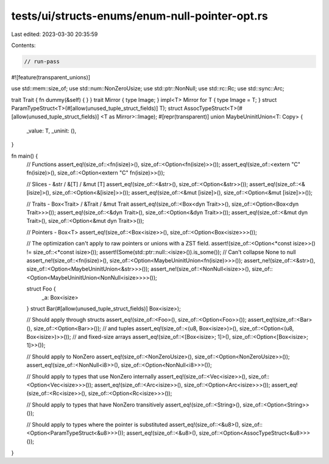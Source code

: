 tests/ui/structs-enums/enum-null-pointer-opt.rs
===============================================

Last edited: 2023-03-30 20:35:59

Contents:

.. code-block:: rs

    // run-pass
#![feature(transparent_unions)]

use std::mem::size_of;
use std::num::NonZeroUsize;
use std::ptr::NonNull;
use std::rc::Rc;
use std::sync::Arc;

trait Trait { fn dummy(&self) { } }
trait Mirror { type Image; }
impl<T> Mirror for T { type Image = T; }
struct ParamTypeStruct<T>(#[allow(unused_tuple_struct_fields)] T);
struct AssocTypeStruct<T>(#[allow(unused_tuple_struct_fields)] <T as Mirror>::Image);
#[repr(transparent)]
union MaybeUninitUnion<T: Copy> {
    _value: T,
    _uninit: (),
}

fn main() {
    // Functions
    assert_eq!(size_of::<fn(isize)>(), size_of::<Option<fn(isize)>>());
    assert_eq!(size_of::<extern "C" fn(isize)>(), size_of::<Option<extern "C" fn(isize)>>());

    // Slices - &str / &[T] / &mut [T]
    assert_eq!(size_of::<&str>(), size_of::<Option<&str>>());
    assert_eq!(size_of::<&[isize]>(), size_of::<Option<&[isize]>>());
    assert_eq!(size_of::<&mut [isize]>(), size_of::<Option<&mut [isize]>>());

    // Traits - Box<Trait> / &Trait / &mut Trait
    assert_eq!(size_of::<Box<dyn Trait>>(), size_of::<Option<Box<dyn Trait>>>());
    assert_eq!(size_of::<&dyn Trait>(), size_of::<Option<&dyn Trait>>());
    assert_eq!(size_of::<&mut dyn Trait>(), size_of::<Option<&mut dyn Trait>>());

    // Pointers - Box<T>
    assert_eq!(size_of::<Box<isize>>(), size_of::<Option<Box<isize>>>());

    // The optimization can't apply to raw pointers or unions with a ZST field.
    assert!(size_of::<Option<*const isize>>() != size_of::<*const isize>());
    assert!(Some(std::ptr::null::<isize>()).is_some()); // Can't collapse None to null
    assert_ne!(size_of::<fn(isize)>(), size_of::<Option<MaybeUninitUnion<fn(isize)>>>());
    assert_ne!(size_of::<&str>(), size_of::<Option<MaybeUninitUnion<&str>>>());
    assert_ne!(size_of::<NonNull<isize>>(), size_of::<Option<MaybeUninitUnion<NonNull<isize>>>>());

    struct Foo {
        _a: Box<isize>
    }
    struct Bar(#[allow(unused_tuple_struct_fields)] Box<isize>);

    // Should apply through structs
    assert_eq!(size_of::<Foo>(), size_of::<Option<Foo>>());
    assert_eq!(size_of::<Bar>(), size_of::<Option<Bar>>());
    // and tuples
    assert_eq!(size_of::<(u8, Box<isize>)>(), size_of::<Option<(u8, Box<isize>)>>());
    // and fixed-size arrays
    assert_eq!(size_of::<[Box<isize>; 1]>(), size_of::<Option<[Box<isize>; 1]>>());

    // Should apply to NonZero
    assert_eq!(size_of::<NonZeroUsize>(), size_of::<Option<NonZeroUsize>>());
    assert_eq!(size_of::<NonNull<i8>>(), size_of::<Option<NonNull<i8>>>());

    // Should apply to types that use NonZero internally
    assert_eq!(size_of::<Vec<isize>>(), size_of::<Option<Vec<isize>>>());
    assert_eq!(size_of::<Arc<isize>>(), size_of::<Option<Arc<isize>>>());
    assert_eq!(size_of::<Rc<isize>>(), size_of::<Option<Rc<isize>>>());

    // Should apply to types that have NonZero transitively
    assert_eq!(size_of::<String>(), size_of::<Option<String>>());

    // Should apply to types where the pointer is substituted
    assert_eq!(size_of::<&u8>(), size_of::<Option<ParamTypeStruct<&u8>>>());
    assert_eq!(size_of::<&u8>(), size_of::<Option<AssocTypeStruct<&u8>>>());
}


